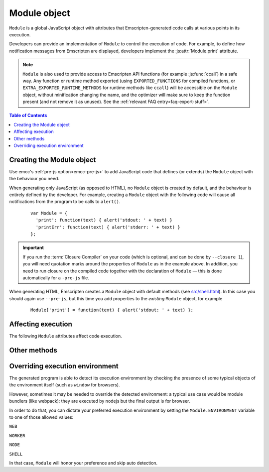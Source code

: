 .. _module:

=============
Module object
=============

``Module`` is a global JavaScript object with attributes that Emscripten-generated code calls at various points in its execution. 

Developers can provide an implementation of ``Module`` to control the execution of code. For example, to define how notification messages from Emscripten are displayed, developers implement the :js:attr:`Module.print` attribute.

.. note:: ``Module`` is also used to provide access to Emscripten API functions (for example :js:func:`ccall`) in a safe way. Any function or runtime method exported (using ``EXPORTED_FUNCTIONS`` for compiled functions, or ``EXTRA_EXPORTED_RUNTIME_METHODS`` for runtime methods like ``ccall``) will be accessible on the ``Module`` object, without minification changing the name, and the optimizer will make sure to keep the function present (and not remove it as unused). See the :ref:`relevant FAQ entry<faq-export-stuff>`.

.. contents:: Table of Contents
	:local:
	:depth: 1


.. _module-creating:

Creating the Module object
==========================

Use emcc's :ref:`pre-js option<emcc-pre-js>` to add JavaScript code that defines (or extends) the ``Module`` object with the behaviour you need. 

When generating only JavaScript (as opposed to HTML), no ``Module`` object is created by default, and the behaviour is entirely defined by the developer. For example, creating a ``Module`` object with the following code will cause all notifications from the program to be calls to ``alert()``.

	::

		var Module = {
		  'print': function(text) { alert('stdout: ' + text) }
		  'printErr': function(text) { alert('stderr: ' + text) }
		};

.. important:: If you run the :term:`Closure Compiler` on your code (which is optional, and can be done by ``--closure 1``), you will need quotation marks around the properties of ``Module`` as in the example above. In addition, you need to run closure on the compiled code together with the declaration of ``Module`` — this is done automatically for a ``-pre-js`` file.

When generating HTML, Emscripten creates a ``Module`` object with default methods (see `src/shell.html <https://github.com/kripken/emscripten/blob/1.29.12/src/shell.html#L1220>`_). In this case you should again use ``--pre-js``, but this time you add properties to the *existing* ``Module`` object, for example

	::

		Module['print'] = function(text) { alert('stdout: ' + text) };


Affecting execution
===================

The following ``Module`` attributes affect code execution. 


.. js:attribute:: Module.print

	Called when something is printed to standard output (stdout)
	
.. js:attribute:: Module.printErr

	Called when something is printed to standard error (stderr)


.. js:attribute:: Module.arguments

	The commandline arguments. The value of ``arguments`` contains the values returned if compiled code checks ``argc`` and ``argv``.


.. js:attribute:: Module.preInit

	A function (or array of functions) that must be called before global initializers run, but after basic initialization of the JavaScript runtime. This is typically used for :ref:`File System operations <Filesystem-API>`.
	
	
.. js:attribute:: Module.preRun

	An array of functions to call right before calling ``run()``, but after defining and setting up the environment, including global initializers. This is useful, for example, to set up directories and files using the :ref:`Filesystem-API` — as this needs to happen after the FileSystem API has been loaded, but before the program starts to run.

	.. note:: If code needs to affect global initializers, it should instead be run using :js:attr:`preInit`.


.. js:attribute:: Module.noInitialRun

	If ``noInitialRun`` is set to ``true``, ``main()`` will not be automatically called (you can do so yourself later). The program will still call global initializers, set up memory initialization, and so forth.


.. js:attribute:: Module.noExitRuntime

	If ``noExitRuntime`` is set to ``true``, the runtime is not shut down after ``run`` completes. Shutting down the runtime calls shutdown callbacks, for example ``atexit`` calls. If you want to continue using the code after ``run()`` finishes, it is necessary to set this. This is automatically set for you if you use an API command that implies that you want the runtime to not be shut down, for example ``emscripten_set_main_loop``.

.. js:attribute:: Module.onRuntimeInitialized

	If set, this function is called when the runtime is fully initialized, that is, when compiled code is safe to run, which is after any asynchronous startup operations have completed (such as asynchronous WebAssembly compilation, file preloading, etc.). (An alternative to waiting for this to be called is to wait for ``main()`` to be called.)

.. js:attribute:: Module.onAbort

	If set, this function is called when abnormal program termination occurs. That can happen due to the C method ``abort()`` being called directly, or called from JavaScript, or due to a fatal problem such as being unable to fetch a necessary file during startup (like the wasm binary when running wasm), etc. After calling this function, program termination occurs (i.e., you can't use this to try to do something else instead of stopping; there is no possibility of recovering here).

.. js:attribute:: Module.filePackagePrefixURL

	This is the "prefix" URL for a preloaded data file that is hosted separately from its JavaScript and HTML files (it includes the full path up to, but not including, the data file). See :ref:`packaging-files-data-file-location` for more information.
	
.. js:attribute:: Module.locateFile

	If set, this method will be called when the runtime needs to load a file, such as a ``.wasm`` WebAssembly file, ``.mem`` memory init file, or a file generated by the file packager. The function receives the URL, and should return the actual URL. This lets you host file packages or the ``.mem`` file etc. on a different location than the current directory (which is the default expectation), for example if you want to host them on a CDN. Note that ``locateFile`` is sort of a generalization of ``Module.filePackagePrefixURL``.

.. js:attribute:: Module.logReadFiles

	If set, :js:attr:`Module.printErr` will log when any file is read.

.. js:attribute:: Module.preinitializedWebGLContext

	If building with -s GL_PREINITIALIZED_CONTEXT=1 set, you can set ``Module.preinitializedWebGLContext`` to a precreated instance of a WebGL context, which will be used later when initializing WebGL in C/C++ side. Precreating the GL context is useful if doing GL side loading (shader compilation, texture loading etc.) parallel to other page startup actions, and/or for detecting WebGL feature support, such as GL version or compressed texture support up front on a page before or in parallel to loading up any compiled code.

Other methods
=============

.. js:function:: Module.destroy(obj)

	This method should be called to destroy C++ objects created in JavaScript using :ref:`WebIDL bindings <WebIDL-Binder>`. If this method is not called, an object may be garbage collected, but its destructor will not be called.

	:param obj: The JavaScript-wrapped C++ object to be destroyed.

.. js:function:: Module.onCustomMessage

	When compiled with ``PROXY_TO_WORKER = 1`` (see `settings.js <https://github.com/kripken/emscripten/blob/master/src/settings.js>`_), this callback (which should be implemented on both the client and worker's ``Module`` object) allows sending custom messages and data between the web worker and the main thread (using the ``postCustomMessage`` function defined in `proxyClient.js <https://github.com/kripken/emscripten/blob/master/src/proxyClient.js>`_ and `proxyWorker.js <https://github.com/kripken/emscripten/blob/master/src/proxyWorker.js>`_).

.. js:function:: Module.instantiateWasm

	When targeting WebAssembly, Module.instantiateWasm is an optional user-implemented callback function that the Emscripten runtime calls to perform the WebAssembly instantiation action. The callback function will be called with two parameters, ``imports`` and ``successCallback``. ``imports`` is a JS object which contains all the function imports that need to be passed to the WebAssembly Module when instantiating, and once instantiated, this callback function should call ``successCallback()`` with the generated WebAssembly Instance object.

	The instantiation can be performed either synchronously or asynchronously. The return value of this function should contain the ``exports`` object of the instantiated WebAssembly Module, or an empty dictionary object ``{}`` if the instantiation is performed asynchronously, or ``false`` if instantiation failed.

	Overriding the WebAssembly instantiation procedure via this function is useful when you have other custom asynchronous startup actions or downloads that can be performed in parallel to WebAssembly compilation. Implementing this callback allows performing all of these in parallel. See the file ``tests/manual_wasm_instantiate.html`` and the test ``browser.test_manual_wasm_instantiate`` for an example of how this construct works in action.

.. js:function:: Module.getPreloadedPackage

	If you want to manually manage the download of .data file packages for custom caching, progress reporting and error handling behavior, you can implement the ``Module.getPreloadedPackage = function(remotePackageName, remotePackageSize)`` callback to provide the contents of the data files back to the file loading scripts. The return value of this callback should be an Arraybuffer with the contents of the downloade file data. See file ``tests/manual_download_data.html`` and the test ``browser.test_preload_file_with_manual_data_download`` for an example.

Overriding execution environment
================================

The generated program is able to detect its execution environment by checking the presence of some typical objects of the environment itself (such as ``window`` for browsers).

However, sometimes it may be needed to override the detected environment: a typical use case would be module bundlers (like webpack): they are executed by nodejs but the final output is for browser.

In order to do that, you can dictate your preferred execution environment by setting the ``Module.ENVIRONMENT`` variable to one of those allowed values: 

``WEB``

``WORKER``

``NODE``

``SHELL``

In that case, ``Module`` will honor your preference and skip auto detection.
